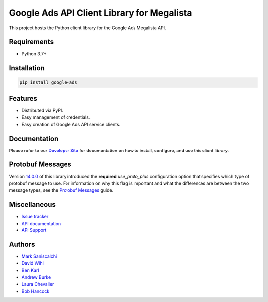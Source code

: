 Google Ads API Client Library for Megalista
===========================================

This project hosts the Python client library for the Google Ads Megalista API.

Requirements
------------
* Python 3.7+

Installation
------------
.. code-block::

  pip install google-ads

Features
--------
* Distributed via PyPI.
* Easy management of credentials.
* Easy creation of Google Ads API service clients.

Documentation
-------------
Please refer to our `Developer Site`_ for documentation on how to install,
configure, and use this client library.

Protobuf Messages
-----------------
Version `14.0.0`_ of this library introduced the **required** `use_proto_plus`
configuration option that specifies which type of protobuf message to use. For
information on why this flag is important and what the differences are between
the two message types, see the `Protobuf Messages`_ guide.

Miscellaneous
-------------

* `Issue tracker`_
* `API documentation`_
* `API Support`_

Authors
-------

* `Mark Saniscalchi`_
* `David Wihl`_
* `Ben Karl`_
* `Andrew Burke`_
* `Laura Chevalier`_
* `Bob Hancock`_

.. |build-status| image:: https://storage.googleapis.com/gaa-clientlibs/badges/google-ads-python/buildstatus_ubuntu.svg
.. _Developer Site: https://developers.google.com/google-ads/api/docs/client-libs/python/
.. _Issue tracker: https://github.com/googleads/google-ads-python/issues
.. _API documentation: https://developers.google.com/google-ads/api/
.. _API Support: https://developers.google.com/google-ads/api/support
.. _Mark Saniscalchi: https://github.com/msaniscalchi
.. _David Wihl: https://github.com/wihl
.. _Ben Karl: https://github.com/BenRKarl
.. _Andrew Burke: https://github.com/AndrewMBurke
.. _Laura Chevalier: https://github.com/laurachevalier4
.. _Bob Hancock: https://github.com/bobhancock
.. _12.0.0: https://pypi.org/project/google-ads/12.0.0/
.. _14.0.0: https://pypi.org/project/google-ads/14.0.0/
.. _15.0.0: https://pypi.org/project/google-ads/15.0.0/
.. _v9: https://developers.google.com/google-ads/api/reference/rpc/v9/overview
.. _v10: https://developers.google.com/google-ads/api/reference/rpc/v10/overview
.. _EOL: https://endoflife.date/python
.. _Google Ads Developer Blog: https://ads-developers.googleblog.com/
.. _Protobuf Messages: https://developers.google.com/google-ads/api/docs/client-libs/python/protobuf-messages
